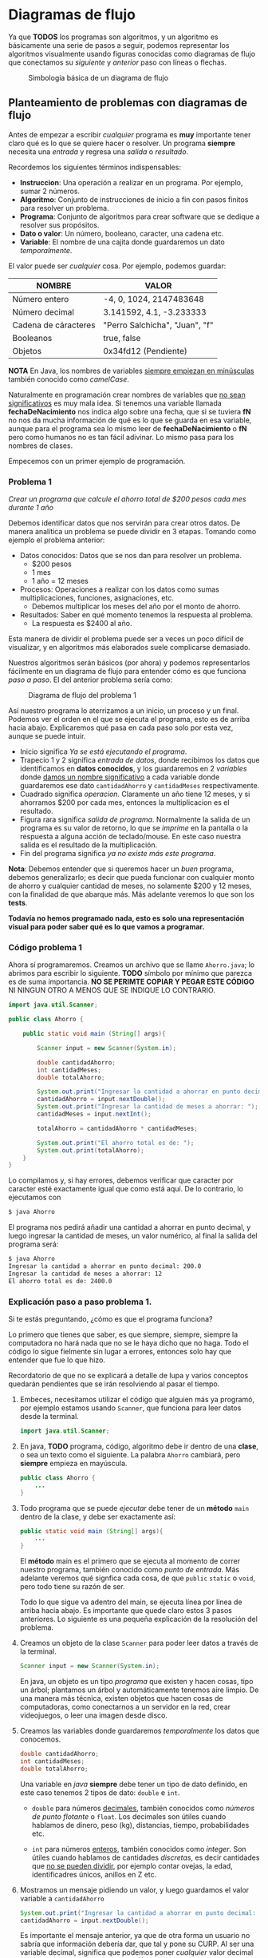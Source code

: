 * Diagramas de flujo

Ya que *TODOS* los programas son algoritmos, y un algoritmo es básicamente una
serie de pasos a seguir, podemos representar los algoritmos
visualmente usando figuras conocidas como diagramas de flujo que
conectamos su /siguiente/ y /anterior/ paso con líneas o flechas.

#+CAPTION: Simbología básica de un diagrama de flujo
[[../img/intro/diagramfigures.svg]]


** Planteamiento de problemas con diagramas de flujo

Antes de empezar a escribir /cualquier/ programa es *muy* importante
tener claro qué es lo que se quiere hacer o resolver.  Un programa
*siempre* necesita una /entrada/ y regresa una /salida/ o
/resultado/.

Recordemos los siguientes términos indispensables:

- *Instruccion*: Una operación a realizar en un programa. Por ejemplo, sumar 2 números.
- *Algoritmo*: Conjunto de instrucciones de inicio a fin con pasos finitos para resolver un problema.
- *Programa*: Conjunto de algoritmos para crear software que se dedique a resolver sus propósitos.
- *Dato o valor*: Un número, booleano, caracter, una cadena etc.
- *Variable*: El nombre de una cajita donde guardaremos un dato /temporalmente/.

El valor puede ser /cualquier/ cosa. Por ejemplo, podemos guardar:

| NOMBRE               | VALOR                          |
|----------------------+--------------------------------|
| Número entero        | -4, 0, 1024, 2147483648        |
| Número decimal       | 3.141592, 4.1, -3.233333       |
| Cadena de cáracteres | "Perro Salchicha", "Juan", "f" |
| Booleanos            | true, false                    |
| Objetos              | 0x34fd12 (Pendiente)           |
|----------------------+--------------------------------|

*NOTA* En Java, los nombres de variables _siempre empiezan en
minúsculas_ también conocido como /camelCase/.

Naturalmente en programación crear nombres de variables que _no sean
significativos_ es muy mala idea. Si tenemos una variable llamada
*fechaDeNacimiento* nos indica algo sobre una fecha, que si se tuviera
*fN* no nos da mucha información de qué es lo que se guarda en esa
variable, aunque para el programa sea lo mismo leer de
*fechaDeNacimiento* o *fN* pero como humanos no es tan fácil
adivinar. Lo mismo pasa para los nombres de clases.

Empecemos con un primer ejemplo de programación.

*** Problema 1

/Crear un programa que calcule el ahorro total de $200 pesos cada mes
durante 1 año/

Debemos identificar datos que nos servirán para crear otros
datos. De manera analítica un problema se puede dividir en 3
etapas. Tomando como ejemplo el problema anterior:

+ Datos conocidos: Datos que se nos dan para resolver un problema. 
  - $200 pesos
  - 1 mes
  - 1 año = 12 meses
+ Procesos: Operaciones a realizar con los datos como sumas
  multiplicaciones, funciones, asignaciones,  etc.
  - Debemos multiplicar los meses del año por el monto de ahorro.
+ Resultados: Saber en qué momento tenemos la respuesta al problema.
  - La respuesta es $2400 al año.


Esta manera de dividir el problema puede ser a veces un poco difícil
de visualizar, y en algoritmos más elaborados suele complicarse
demasiado.

Nuestros algoritmos serán básicos (por ahora) y podemos representarlos
fácilmente en un diagrama de flujo para entender cómo es que funciona
/paso a paso/. El del anterior problema sería como:

#+CAPTION: Diagrama de flujo del problema 1
[[../img/intro/problem01.svg]]

Así nuestro programa lo aterrizamos a un inicio, un proceso y un
final. Podemos ver el orden en el que se ejecuta el programa, esto es
de arriba hacia abajo. Explicaremos qué pasa en cada paso solo por
esta vez, aunque se puede intuir.

+ Inicio significa /Ya se está ejecutando el programa/.
+ Trapecio 1 y 2 significa /entrada de datos/, donde recibimos los
  datos que identificamos en *datos conocidos*, y los guardaremos en 2
  /variables/ donde _damos un nombre significativo_ a cada variable
  donde guardaremos ese dato ~cantidadAhorro~ y ~cantidadMeses~ respectivamente.
+ Cuadrado significa /operacion/. Claramente un año tiene 12 meses, y
  si ahorramos $200 por cada mes, entonces la multiplicacion es el resultado.
+ Figura rara significa /salida de programa/. Normalmente la salida de
  un programa es su valor de retorno, lo que se /imprime/ en la
  pantalla o la respuesta a alguna acción de teclado/mouse. En este
  caso nuestra salida es el resultado de la multiplicación.
+ Fin del programa significa /ya no existe más este programa/.


*Nota*: Debemos entender que si queremos hacer un /buen/ programa,
debemos generalizarlo; es decir que pueda funcionar con cualquier
monto de ahorro y cualquier cantidad de meses, no solamente $200 y 12
meses, con la finalidad de que abarque más. Más adelante veremos lo
que son los *tests*.

*Todavía no hemos programado nada, esto es solo una representación
visual para poder saber qué es lo que vamos a programar.*


*** Código problema 1
Ahora sí programaremos. Creamos un archivo que se llame ~Ahorro.java~;
lo abrimos para escribir lo siguiente. *TODO* símbolo por mínimo que
parezca es de suma importancia. *NO SE PERIMTE COPIAR Y PEGAR ESTE
CÓDIGO* NI NINGUN OTRO A MENOS QUE SE INDIQUE LO CONTRARIO.

#+BEGIN_SRC java
  import java.util.Scanner;

  public class Ahorro {

      public static void main (String[] args){

          Scanner input = new Scanner(System.in);

          double cantidadAhorro;
          int cantidadMeses;
          double totalAhorro;

          System.out.print("Ingresar la cantidad a ahorrar en punto decimal: ");
          cantidadAhorro = input.nextDouble();
          System.out.print("Ingresar la cantidad de meses a ahorrar: ");
          cantidadMeses = input.nextInt();
          
          totalAhorro = cantidadAhorro * cantidadMeses;

          System.out.print("El ahorro total es de: ");
          System.out.print(totalAhorro);
      }
  }
#+END_SRC

Lo compilamos y, si hay errores, debemos verificar que caracter por
caracter esté exactamente igual que como está aquí.  De lo contrario,
lo ejecutamos con

#+BEGIN_SRC bash
  $ java Ahorro
#+END_SRC

El programa nos pedirá añadir una cantidad a ahorrar en punto decimal,
y luego ingresar la cantidad de meses, un valor numérico, al final la
salida del programa será:

#+BEGIN_SRC bash
  $ java Ahorro 
  Ingresar la cantidad a ahorrar en punto decimal: 200.0
  Ingresar la cantidad de meses a ahorrar: 12
  El ahorro total es de: 2400.0
#+END_SRC

*** Explicación paso a paso problema 1.

Si te estás preguntando, ¿cómo es que el programa funciona?

Lo primero que tienes que saber, es que siempre, siempre, siempre la
computadora no hará nada que no se le haya dicho que no haga. Todo el
código lo sigue fielmente sin lugar a errores, entonces solo hay que
entender que fue lo que hizo.

Recordatorio de que no se explicará a detalle de lupa y varios
conceptos quedarán pendientes que se irán resolviendo al pasar el
tiempo.


1. Embeces, necesitamos utilizar el código que alguien más ya
   programó, por ejemplo estamos usando ~Scanner~, que funciona para
   leer datos desde la terminal.
   #+begin_src java
     import java.util.Scanner;
   #+end_src

2. En java, *TODO* programa, código, algoritmo debe ir dentro de una
   *clase*, o sea un texto como el siguiente. La palabra ~Ahorro~
   cambiará, pero *siempre* empieza en mayúscula.
   #+BEGIN_SRC java
     public class Ahorro {
         ...
     }
   #+end_src

3. Todo programa que se puede /ejecutar/ debe tener de un *método*
   ~main~ dentro de la clase, y debe ser exactamente así:
   #+begin_src java
     public static void main (String[] args){
         ...
     }
   #+end_src
   El *método* main es el primero que se ejecuta al momento de correr
   nuestro programa, también conocido como /punto de entrada/. Más
   adelante veremos qué signfica cada cosa, de que ~public~ ~static~ o
   ~void~, pero todo tiene su razón de ser.

   Todo lo que sigue va adentro del main, se ejecuta línea por
   línea de arriba hacia abajo. Es importante que quede claro estos 3
   pasos anteriores. Lo siguiente es una pequeña explicación de la
   resolución del problema.

4. Creamos un objeto de la clase ~Scanner~ para poder leer datos a
   través de la terminal.
   #+begin_src java
     Scanner input = new Scanner(System.in);
   #+end_src
   En java, un objeto es un tipo /programa/ que existen y hacen
   cosas, tipo un árbol; plantamos un árbol y automáticamente tenemos
   aire limpio. De una manera más técnica, existen objetos que hacen
   cosas de computadoras, como conectarnos a un servidor en la red,
   crear videojuegos, o leer una imagen desde disco.

5. Creamos las variables donde guardaremos /temporalmente/ los datos
   que conocemos.
   #+begin_src java
     double cantidadAhorro;
     int cantidadMeses;
     double totalAhorro;
   #+end_src
   Una variable en /java/ *siempre* debe tener un tipo de dato
   definido, en este caso tenemos 2 tipos de dato: ~double~ e ~int~.
   - ~double~ para números _decimales_, también conocidos como /números
     de punto flotante/ o ~float~. Los decimales son útiles cuando
     hablamos de dinero, peso (kg), distancias, tiempo, probabilidades etc.

   - ~int~ para números _enteros_, también conocidos como
     /integer/. Son útiles cuando hablamos de cantidades /discretas/,
     es decir cantidades que _no se pueden dividir_, por ejemplo
     contar ovejas, la edad, identificadres únicos, anillos en Z etc.

6. Mostramos un mensaje pidiendo un valor, y luego guardamos el valor
   variable a ~cantidadAhorro~
   #+begin_src java
     System.out.print("Ingresar la cantidad a ahorrar en punto decimal: ");
     cantidadAhorro = input.nextDouble();
   #+end_src
   Es importante el mensaje anterior, ya que de otra forma un usuario
   no sabría que información debería dar, que tal y pone su CURP. Al
   ser una variable decimal, significa que podemos poner /cualquier/
   valor decimal que queramos ahorrar en el futuro! ($13929.32 por
   ejemplo).

   La otra línea es justamente la asignación de lo que escribimos en
   la terminal ahora adentro de nuestro programa. Como input es un
   objeto de la clase Scanner que alguien más programó, ese /alguien/
   hizo el método *nextDouble()* que sirve para leer números con punto
   decimal desde la terminal.

7. Hacemos lo mismo para guardar los meses con la diferencia de que
   estos datos son de tipo /entero/.
   #+begin_src java
     System.out.print("Ingresar la cantidad de meses a ahorrar: ");
     cantidadMeses = input.nextInt();
   #+end_src

8. La carnita del programa. Teniendo finalmente los *datos conocidos*
   /dentro/ de nuestro programa, procedemos a efectuar la operación de
   multiplicación, ya que es la suma continua *n* veces.p
   #+begin_src java
     totalAhorro = cantidadAhorro * cantidadMeses;
   #+end_src

9. Cerramos nuestro objeto que lee desde la terminal, es decir que ya
   no leeremos más información desde la terminal con este objeto.
   #+begin_src java
     input.close();
   #+end_src

10. Finalmente mostramos en la terminal el mensaje que se encuentra
    dentro de /comillas/, además de que mostramos también el resultado
    de la operación.
    #+begin_src java
      System.out.print("El ahorro total es de: ");
      System.out.println(totalAhorro);
    #+end_src

    ~System.out.print()~ es un método para /imprimir/ en la
    terminal. Puedes suponer que es como una impresora la pantalla, y
    cada nueva información que se deba imprimir, se va agregando a la
    terminal /hacia arriba/, como una impresora lo haría.

    La diferencia entre ~System.out.print()~ y ~System.out.println()~
    es que el segundo agrega automáticamente un salto de línea al
    final, es decir, pasa a la siguiente línea (impresora) mientras
    que el primero se queda donde imprimió el último caracter (máquina
    de escribir).


Prueba ahora tu programa con otras entradas! ¿Qué pasa si pasamos un
texto en lugar de número de meses?

*** Relación entre el diagrama de flujo y código
Podemos ver una relación entre el código y el diagrama anteriormente
realizado. Algunas partes están en el programa tal cual y otras no se
especifican:

#+CAPTION: Diagrama vs código
[[../img/intro/code-diagram.svg]]

Por ejemplo, en el diagrama nunca se especificó la definición de
variables.
#+begin_src java
  double cantidadAhorro;
  int cantidadMeses;
  double totalAhorro;
#+end_src

Tampoco la creación del objeto ~Scanner~.

#+begin_src java
  Scanner input = new Scanner(System.in);
#+end_src

Ni mucho menos los mensajes de qué valores ingresar o cuando ya se
tiene el resultado.

#+begin_src java
  System.out.print("Ingresar la cantidad a ahorrar en punto decimal: ");
#+end_src


Es parte de la resolución de problemas saber qué cosas /adicionales/
necesitamos para que nuestro programa pueda resolver el problema
planteado. Una cosa es el _problema_, y otra es _cómo resolver ese
problema_. Son dos cosas muy diferentes, incluso muchas veces hay
problemas que no tienen solución.


Por ejemplo, un problema puede ser:

#+begin_quote
/Crear un programa que pueda pasar texto a voz./
#+end_quote

El problema es claro, qué tenemos de entrada y que queremos de
salida. Pero en donde se imagina, desarrolla y aterriza el problema es
exactamente en el código. Debemos encontrar un /puente/ entre lo que
queremos y lo que entienden las computadoras, es decir, instrucciones
paso a paso. Esta parte es la que se practicará durante este curso.
